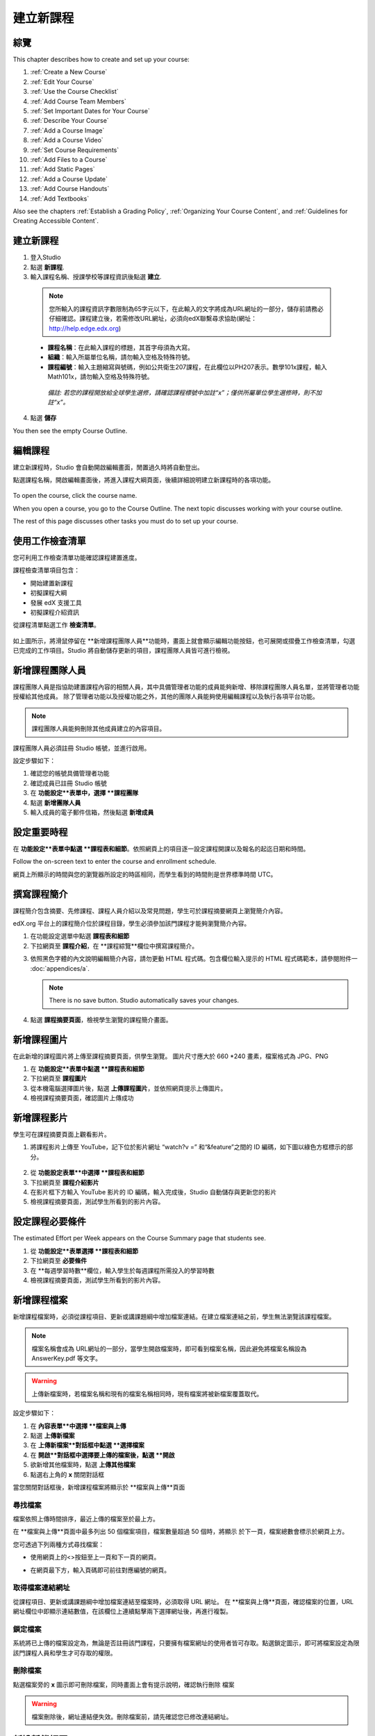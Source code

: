 .. _Setting up a New Course:

###########################
建立新課程
###########################


*******************
綜覽
*******************

This chapter describes how to create and set up your course:

#. :ref:`Create a New Course`
#. :ref:`Edit Your Course`
#. :ref:`Use the Course Checklist`
#. :ref:`Add Course Team Members`
#. :ref:`Set Important Dates for Your Course`
#. :ref:`Describe Your Course`
#. :ref:`Add a Course Image`
#. :ref:`Add a Course Video`
#. :ref:`Set Course Requirements`
#. :ref:`Add Files to a Course`
#. :ref:`Add Static Pages`
#. :ref:`Add a Course Update`
#. :ref:`Add Course Handouts`
#. :ref:`Add Textbooks`

Also see the chapters :ref:`Establish a Grading Policy`, :ref:`Organizing Your Course Content`, and :ref:`Guidelines for Creating Accessible Content`.



.. _Create a New Course:
  
*******************
建立新課程
*******************

#. 登入Studio
#. 點選 **新課程**.
#. 輸入課程名稱、授課學校等課程資訊後點選 **建立**.

  .. image:: Images/new_course_info.png
     :width: 800

  .. note::  您所輸入的課程資訊字數限制為65字元以下，在此輸入的文字將成為URL網址的一部分，儲存前請務必仔細確認。課程建立後，若需修改URL網址，必須向edX聯繫尋求協助(網址：http://help.edge.edx.org)

  *  **課程名稱**：在此輸入課程的標題，其首字母須為大寫。

  *  **組織**：輸入所屬單位名稱，請勿輸入空格及特殊符號。
  
  *  **課程編號**：輸入主題縮寫與號碼，例如公共衛生207課程，在此欄位以PH207表示。數學101x課程，輸入Math101x，請勿輸入空格及特殊符號。

    *備註: 若您的課程開放給全球學生選修，請確認課程標號中加註“x”；僅供所屬單位學生選修時，則不加註“x”。* 

4. 點選 **儲存**

You then see the empty Course Outline.

.. _Edit Your Course:

************************
編輯課程
************************
建立新課程時，Studio 會自動開啟編輯畫面，閒置過久時將自動登出。

點選課程名稱，開啟編輯畫面後，將進入課程大綱頁面，後續詳細說明建立新課程時的各項功能。

 .. image:: Images/open_course.png
  :width: 800
 
To open the course, click the course name. 

When you open a course, you go to the Course Outline. The next topic discusses working with your course outline.

The rest of this page discusses other tasks you must do to set up your course.

.. _Use the Course Checklist:

************************
使用工作檢查清單
************************

您可利用工作檢查清單功能確認課程建置進度。

課程檢查清單項目包含：

* 開始建置新課程
* 初擬課程大綱
* 發展 edX 支援工具
* 初擬課程介紹資訊

從課程清單點選工作 **檢查清單**。

 .. image:: Images/checklist.png
  :width: 800
 

如上圖所示，將滑鼠停留在 **新增課程團隊人員**功能時，畫面上就會顯示編輯功能按鈕，也可展開或摺疊工作檢查清單，勾選已完成的工作項目。Studio 將自動儲存更新的項目，課程團隊人員皆可進行檢視。

.. _Add Course Team Members:

************************
新增課程團隊人員
************************

課程團隊人員是指協助建置課程內容的相關人員，其中具備管理者功能的成員能夠新增、移除課程團隊人員名單，並將管理者功能授權給其他成員。 除了管理者功能以及授權功能之外，其他的團隊人員能夠使用編輯課程以及執行各項平台功能。

.. note::  課程團隊人員能夠刪除其他成員建立的內容項目。

課程團隊人員必須註冊 Studio 帳號，並進行啟用。

設定步驟如下：

#. 確認您的帳號具備管理者功能
#. 確認成員已註冊 Studio 帳號
#. 在 **功能設定**表單中，選擇 **課程團隊**
#. 點選 **新增團隊人員**
#. 輸入成員的電子郵件信箱，然後點選 **新增成員**

.. _Set Important Dates for Your Course:

***********************************
設定重要時程
***********************************
在 **功能設定**表單中點選 **課程表和細節**。依照網頁上的項目逐一設定課程開課以及報名的起迄日期和時間。 

.. image:: Images/schedule.png

Follow the on-screen text to enter the course and enrollment schedule.

.. note::

網頁上所顯示的時間與您的瀏覽器所設定的時區相同，而學生看到的時間則是世界標準時間 UTC。

.. _`Describe Your Course`:

************************
撰寫課程簡介
************************

課程簡介包含摘要、先修課程、課程人員介紹以及常見問題，學生可於課程摘要網頁上瀏覽簡介內容。

edX.org 平台上的課程簡介位於課程目錄，學生必須參加該門課程才能夠瀏覽簡介內容。

#. 在功能設定選單中點選 **課程表和細節**
#. 下拉網頁至 **課程介紹**，在 **課程綜覽**欄位中撰寫課程簡介。

.. image:: Images/course_overview.png
  :width: 800

3. 依照黑色字體的內文說明編輯簡介內容，請勿更動 HTML 程式碼。包含欄位輸入提示的 HTML 程式碼範本，請參閱附件一 :doc:`appendices/a`.

   .. note:: There is no save button. Studio automatically saves your changes.
 
4. 點選 **課程摘要頁面**，檢視學生瀏覽的課程簡介畫面。

.. _`Add a Course Image`:

************************
新增課程圖片
************************

在此新增的課程圖片將上傳至課程摘要頁面，供學生瀏覽。
圖片尺寸應大於 660 *240 畫素，檔案格式為 JPG、PNG

#. 在 **功能設定**表單中點選 **課程表和細節** 
#. 下拉網頁至 **課程圖片**
#. 從本機電腦選擇圖片後，點選 **上傳課程圖片**，並依照網頁提示上傳圖片。
#. 檢視課程摘要頁面，確認圖片上傳成功

.. _`Add a Course Video`:

************************
新增課程影片
************************
學生可在課程摘要頁面上觀看影片。


#. 將課程影片上傳至 YouTube，記下位於影片網址  “watch?v =”  和“&feature”之間的 ID 編碼，如下圖以綠色方框標示的部分。

  .. image:: Images/image127.png
    :width: 800
    
2. 從 **功能設定表單**中選擇 **課程表和細節**
#. 下拉網頁至 **課程介紹影片**
#. 在影片框下方輸入 YouTube 影片的 ID 編碼，輸入完成後，Studio 自動儲存與更新您的影片
#. 檢視課程摘要頁面，測試學生所看到的影片內容。

.. _`Set Course Requirements`:

************************
設定課程必要條件
************************
The estimated Effort per Week appears on the Course Summary page that students see.

#. 從 **功能設定**表單選擇 **課程表和細節**
#. 下拉網頁至 **必要條件**
#. 在 **每週學習時數**欄位，輸入學生於每週課程所需投入的學習時數
#. 檢視課程摘要頁面，測試學生所看到的影片內容。

.. _`Add Files to a Course`:

**********************
新增課程檔案
**********************

新增課程檔案時，必須從課程項目、更新或講課題綱中增加檔案連結。在建立檔案連結之前，學生無法瀏覽該課程檔案。
 
.. note:: 檔案名稱會成為 URL網址的一部分，當學生開啟檔案時，即可看到檔案名稱，因此避免將檔案名稱設為 AnswerKey.pdf 等文字。
  
.. warning:: 上傳新檔案時，若檔案名稱和現有的檔案名稱相同時，現有檔案將被新檔案覆蓋取代。

設定步驟如下：
 
#. 在 **內容表單**中選擇 **檔案與上傳**
#. 點選 **上傳新檔案**
#. 在 **上傳新檔案**對話框中點選 **選擇檔案**
#. 在 **開啟**對話框中選擇要上傳的檔案後，點選 **開啟**
#. 欲新增其他檔案時，點選 **上傳其他檔案**
#. 點選右上角的 **x** 關閉對話框

當您關閉對話框後，新增課程檔案將顯示於 **檔案與上傳**頁面

==================
尋找檔案
==================
檔案依照上傳時間排序，最近上傳的檔案至於最上方。

在 **檔案與上傳**頁面中最多列出 50 個檔案項目，檔案數量超過 50 個時，將顯示
於下一頁，檔案總數會標示於網頁上方。

您可透過下列兩種方式尋找檔案：

* 使用網頁上的<>按鈕至上一頁和下一頁的網頁。

* 在網頁最下方，輸入頁碼即可前往對應編號的網頁。

  
  .. image:: Images/file_pagination.png

  
==================
取得檔案連結網址
==================
從課程項目、更新或講課題綱中增加檔案連結至檔案時，必須取得 URL 網址。
在 **檔案與上傳**頁面，確認檔案的位置，URL 網址欄位中即顯示連結數值，在該欄位上連續點擊兩下選擇網址後，再進行複製。
 
==================
鎖定檔案
==================
系統將已上傳的檔案設定為，無論是否註冊該門課程，只要擁有檔案網址的使用者皆可存取。點選鎖定圖示，即可將檔案設定為限該門課程人員和學生才可存取的權限。
 
==================
刪除檔案
==================
點選檔案旁的 **x** 圖示即可刪除檔案，同時畫面上會有提示說明，確認執行刪除
檔案

.. warning:: 檔案刪除後，網址連結便失效。刪除檔案前，請先確認您已修改連結網址。
 
.. _`Add Static Pages`:

****************
新增靜態網頁
****************
靜態網頁將顯示於課程導覽列，例如下圖導覽列的 **教學大綱*和 **計畫**的靜態網頁。您可以在課程中新增教學大綱、成績規則、講課題綱等靜態網頁。

.. image:: Images/image157.png

You can use static pages for a syllabus, grading policy, course handouts, or any other purpose.

.. note:: 系統已預設並公開課程資訊、討論、維基百科、學習進度網頁供學生瀏覽，請勿刪除上述網頁。

設定步驟如下：

#. 在 **內容**表單中選擇 **靜態網頁**
#. 點選 **新增頁面**後，呈現網頁如下圖：

  .. image:: Images/image161.png
   :width: 800

3. 點選 **編輯** 

#. 在此輸入文字，可將編輯畫面切換為 HTML 模式
#. 點選 **設定**編輯網頁名稱
#. 點選 **儲存**

若要刪除靜態網頁，請點選網頁列的 **刪除**。


==================
新增行事曆
==================
您可使用靜態網頁呈現課程行事曆，將 Google 行事曆嵌入碼輸入至靜態網頁，建立 Google 行事曆，也可以建立動態 HTML 行事曆，請參閱附件二 :ref:`Appendix B`. 

.. _`Add a Course Update`:

**********************
新增課程更新通知
**********************

新增課程更新通知，以提醒學生有關測驗、課程表或任何緊急事件。

學生登入後，可從 **課程資訊**網頁上查看更新內容。

.. image:: Images/course_info.png
 :width: 800

設定步驟如下：

#. 在 **內容**表單選擇 **更新**
#. 點選 **新增更新**
#. 以 HTML 輸入更新內容

  .. note::  您必須以 HTML 輸入更新內容，包含欄位輸入提示的 HTML 程式碼範本，請參閱附件一 :ref:`Appendix A`.

4. 點選 **儲存**

.. _`Add Course Handouts`:

**********************
新增講課題綱
**********************
學生可在 **課程資訊**網頁瀏覽講課題綱。

.. note::  You must :ref:`Add Files to a Course` before you can add them as course handouts.

設定步驟如下：
#. 在 **內容**表單選擇 **更新**
#. 在 **講課題綱**頁面點選 **編輯**
#. Edit the HTML to add links to the files you uploaded. See :ref:`Add a Link in an HTML Component` for more information.
#. 點選 **儲存**

.. _`Add Textbooks`:

****************
新增教科書
****************
您可在課程中以 PDF 檔案格式新增教科書。每一份教科書檔案顯示於課程導覽
列供學生瀏覽。
建議您，分開上傳各章節的教科書檔案。當學生開啟教科書網頁時，可依照章
節順序瀏覽教科書。

.. image:: Images/textbook_chapters.png
 :width: 800

設定步驟如下：

#. 在 **內容**表單選擇 **教科書**
#. 選擇新增 **教科書**，呈現網頁如下圖：

  .. image:: Images/textbook_new.png
   :width: 800

3. 輸入 **教科書**名稱
#. 輸入 **章節名稱**
#. 點選 **上傳 PDF**，從您的電腦選擇檔案進行上傳。
#. 點選 **新增章節**後，重複步驟 3 和 4，可增加新的章節。
#. 點選 **儲存**